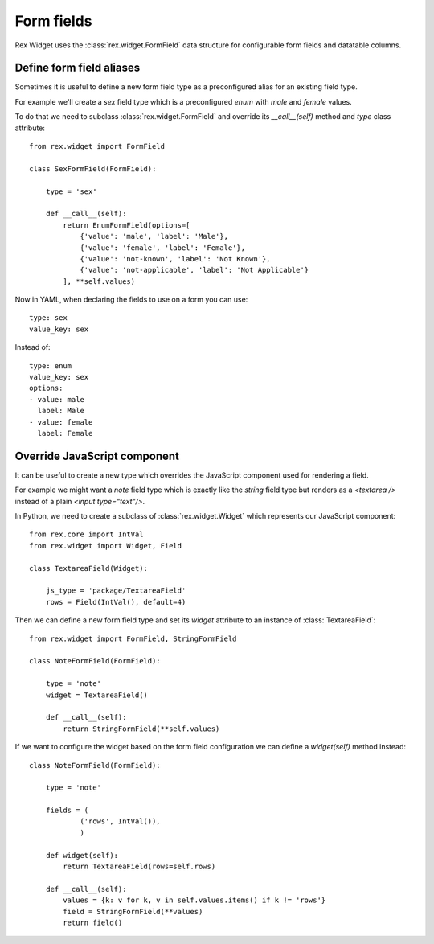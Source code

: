Form fields
===========

Rex Widget uses the :class:`rex.widget.FormField` data structure for configurable
form fields and datatable columns.

Define form field aliases
-------------------------

Sometimes it is useful to define a new form field type as a preconfigured alias
for an existing field type. 

For example we'll create a `sex` field type
which is a preconfigured `enum` with `male` and `female` values.

To do that we need to subclass :class:`rex.widget.FormField` and override its
`__call__(self)` method and `type` class attribute::

    from rex.widget import FormField

    class SexFormField(FormField):
    
        type = 'sex'
    
        def __call__(self):
            return EnumFormField(options=[
                {'value': 'male', 'label': 'Male'},
                {'value': 'female', 'label': 'Female'},
                {'value': 'not-known', 'label': 'Not Known'},
                {'value': 'not-applicable', 'label': 'Not Applicable'}
            ], **self.values)


Now in YAML, when declaring the fields to use on a form you can use:: 

     type: sex
     value_key: sex

Instead of::

     type: enum
     value_key: sex
     options:
     - value: male
       label: Male
     - value: female
       label: Female


Override JavaScript component
-----------------------------

It can be useful to create a new type which overrides the JavaScript component used
for rendering a field.

For example we might want a `note` field type which is exactly like 
the `string`
field type but renders as a `<textarea />` 
instead of a plain `<input type="text"/>`.

In Python, we need to create a subclass of :class:`rex.widget.Widget` 
which represents our JavaScript component::

    from rex.core import IntVal
    from rex.widget import Widget, Field

    class TextareaField(Widget):

        js_type = 'package/TextareaField'
        rows = Field(IntVal(), default=4)

Then we can define a new form field type and set its `widget` attribute to
an instance of :class:`TextareaField`::

  from rex.widget import FormField, StringFormField

  class NoteFormField(FormField):

      type = 'note'
      widget = TextareaField()

      def __call__(self):
          return StringFormField(**self.values)

If we want to configure the widget based on the form field configuration we can define a
`widget(self)` method instead::

  class NoteFormField(FormField):

      type = 'note'

      fields = (
              ('rows', IntVal()),
              )

      def widget(self):
          return TextareaField(rows=self.rows)

      def __call__(self):
          values = {k: v for k, v in self.values.items() if k != 'rows'}
          field = StringFormField(**values)
          return field()

